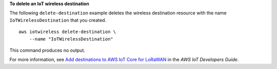 **To delete an IoT wireless destination**

The following ``delete-destination`` example deletes the wireless destination resource with the name ``IoTWirelessDestination`` that you created. ::

    aws iotwireless delete-destination \
        --name "IoTWirelessDestination"

This command produces no output.

For more information, see `Add destinations to AWS IoT Core for LoRaWAN <https://docs.aws.amazon.com/iot/latest/developerguide/connect-iot-lorawan-create-destinations.html>`__ in the *AWS IoT Developers Guide*.